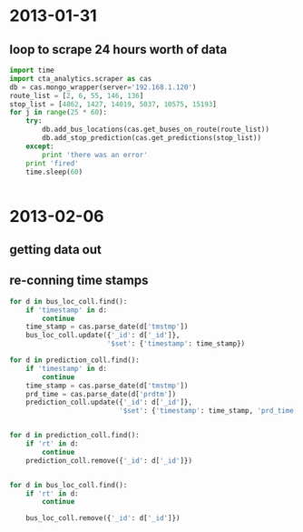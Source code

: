 * 2013-01-31
** loop to scrape 24 hours worth of data
#+BEGIN_SRC python
  import time
  import cta_analytics.scraper as cas
  db = cas.mongo_wrapper(server='192.168.1.120')
  route_list = [2, 6, 55, 146, 136]
  stop_list = [4862, 1427, 14019, 5037, 10575, 15193]
  for j in range(25 * 60):
      try:
          db.add_bus_locations(cas.get_buses_on_route(route_list))
          db.add_stop_prediction(cas.get_predictions(stop_list))
      except:
          print 'there was an error'
      print 'fired'
      time.sleep(60)


#+END_SRC

* 2013-02-06
** getting data out

** re-conning time stamps
#+BEGIN_SRC python
  for d in bus_loc_coll.find():
      if 'timestamp' in d:
          continue
      time_stamp = cas.parse_date(d['tmstmp'])
      bus_loc_coll.update({'_id': d['_id']},
                          '$set': {'timestamp': time_stamp})
#+END_SRC
#+BEGIN_SRC python
  for d in prediction_coll.find():
      if 'timestamp' in d:
          continue
      time_stamp = cas.parse_date(d['tmstmp'])
      prd_time = cas.parse_date(d['prdtm'])
      prediction_coll.update({'_id': d['_id']},
                             '$set': {'timestamp': time_stamp, 'prd_time': prd_time})


#+END_SRC

#+BEGIN_SRC python
  for d in prediction_coll.find():
      if 'rt' in d:
          continue
      prediction_coll.remove({'_id': d['_id']})


  for d in bus_loc_coll.find():
      if 'rt' in d:
          continue

      bus_loc_coll.remove({'_id': d['_id']})
#+END_SRC
